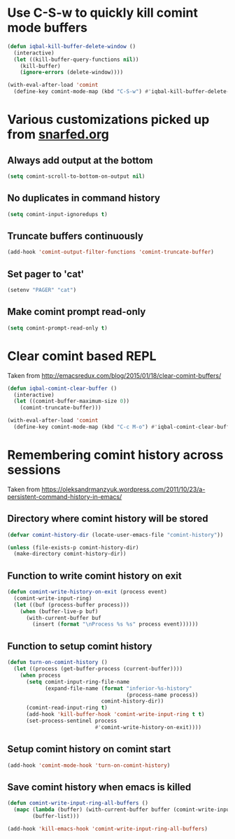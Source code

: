 * Use C-S-w to quickly kill comint mode buffers
  #+BEGIN_SRC emacs-lisp
    (defun iqbal-kill-buffer-delete-window ()
      (interactive)
      (let ((kill-buffer-query-functions nil))
        (kill-buffer)
        (ignore-errors (delete-window))))

    (with-eval-after-load 'comint
      (define-key comint-mode-map (kbd "C-S-w") #'iqbal-kill-buffer-delete-window))
  #+END_SRC


* Various customizations picked up from [[http://snarfed.org/why_i_run_shells_inside_emacs][snarfed.org]]
** Always add output at the bottom
   #+BEGIN_SRC emacs-lisp
     (setq comint-scroll-to-bottom-on-output nil)
   #+END_SRC

** No duplicates in command history
   #+BEGIN_SRC emacs-lisp
     (setq comint-input-ignoredups t)
   #+END_SRC

** Truncate buffers continuously
   #+BEGIN_SRC emacs-lisp
     (add-hook 'comint-output-filter-functions 'comint-truncate-buffer)
   #+END_SRC

** Set pager to 'cat'
   #+BEGIN_SRC emacs-lisp
     (setenv "PAGER" "cat")
   #+END_SRC

** Make comint prompt read-only
   #+BEGIN_SRC emacs-lisp
     (setq comint-prompt-read-only t)
   #+END_SRC


* Clear comint based REPL
  Taken from [[http://emacsredux.com/blog/2015/01/18/clear-comint-buffers/]]
  #+BEGIN_SRC emacs-lisp
    (defun iqbal-comint-clear-buffer ()
      (interactive)
      (let ((comint-buffer-maximum-size 0))
        (comint-truncate-buffer)))

    (with-eval-after-load 'comint
      (define-key comint-mode-map (kbd "C-c M-o") #'iqbal-comint-clear-buffer))
  #+END_SRC


* Remembering comint history across sessions
  Taken from [[https://oleksandrmanzyuk.wordpress.com/2011/10/23/a-persistent-command-history-in-emacs/]]
** Directory where comint history will be stored
  #+BEGIN_SRC emacs-lisp
    (defvar comint-history-dir (locate-user-emacs-file "comint-history"))

    (unless (file-exists-p comint-history-dir)
      (make-directory comint-history-dir))
  #+END_SRC

** Function to write comint history on exit
  #+BEGIN_SRC emacs-lisp
    (defun comint-write-history-on-exit (process event)
      (comint-write-input-ring)
      (let ((buf (process-buffer process)))
        (when (buffer-live-p buf)
          (with-current-buffer buf
            (insert (format "\nProcess %s %s" process event))))))
  #+END_SRC

** Function to setup comint history
  #+BEGIN_SRC emacs-lisp
    (defun turn-on-comint-history ()
      (let ((process (get-buffer-process (current-buffer))))
        (when process
          (setq comint-input-ring-file-name
                (expand-file-name (format "inferior-%s-history"
                                          (process-name process))
                                  comint-history-dir))
          (comint-read-input-ring t)
          (add-hook 'kill-buffer-hook 'comint-write-input-ring t t)
          (set-process-sentinel process
                                #'comint-write-history-on-exit))))
  #+END_SRC

** Setup comint history on comint start
  #+BEGIN_SRC emacs-lisp
    (add-hook 'comint-mode-hook 'turn-on-comint-history)
  #+END_SRC

** Save comint history when emacs is killed
  #+BEGIN_SRC emacs-lisp
    (defun comint-write-input-ring-all-buffers ()
      (mapc (lambda (buffer) (with-current-buffer buffer (comint-write-input-ring)))
            (buffer-list)))

    (add-hook 'kill-emacs-hook 'comint-write-input-ring-all-buffers)
  #+END_SRC
